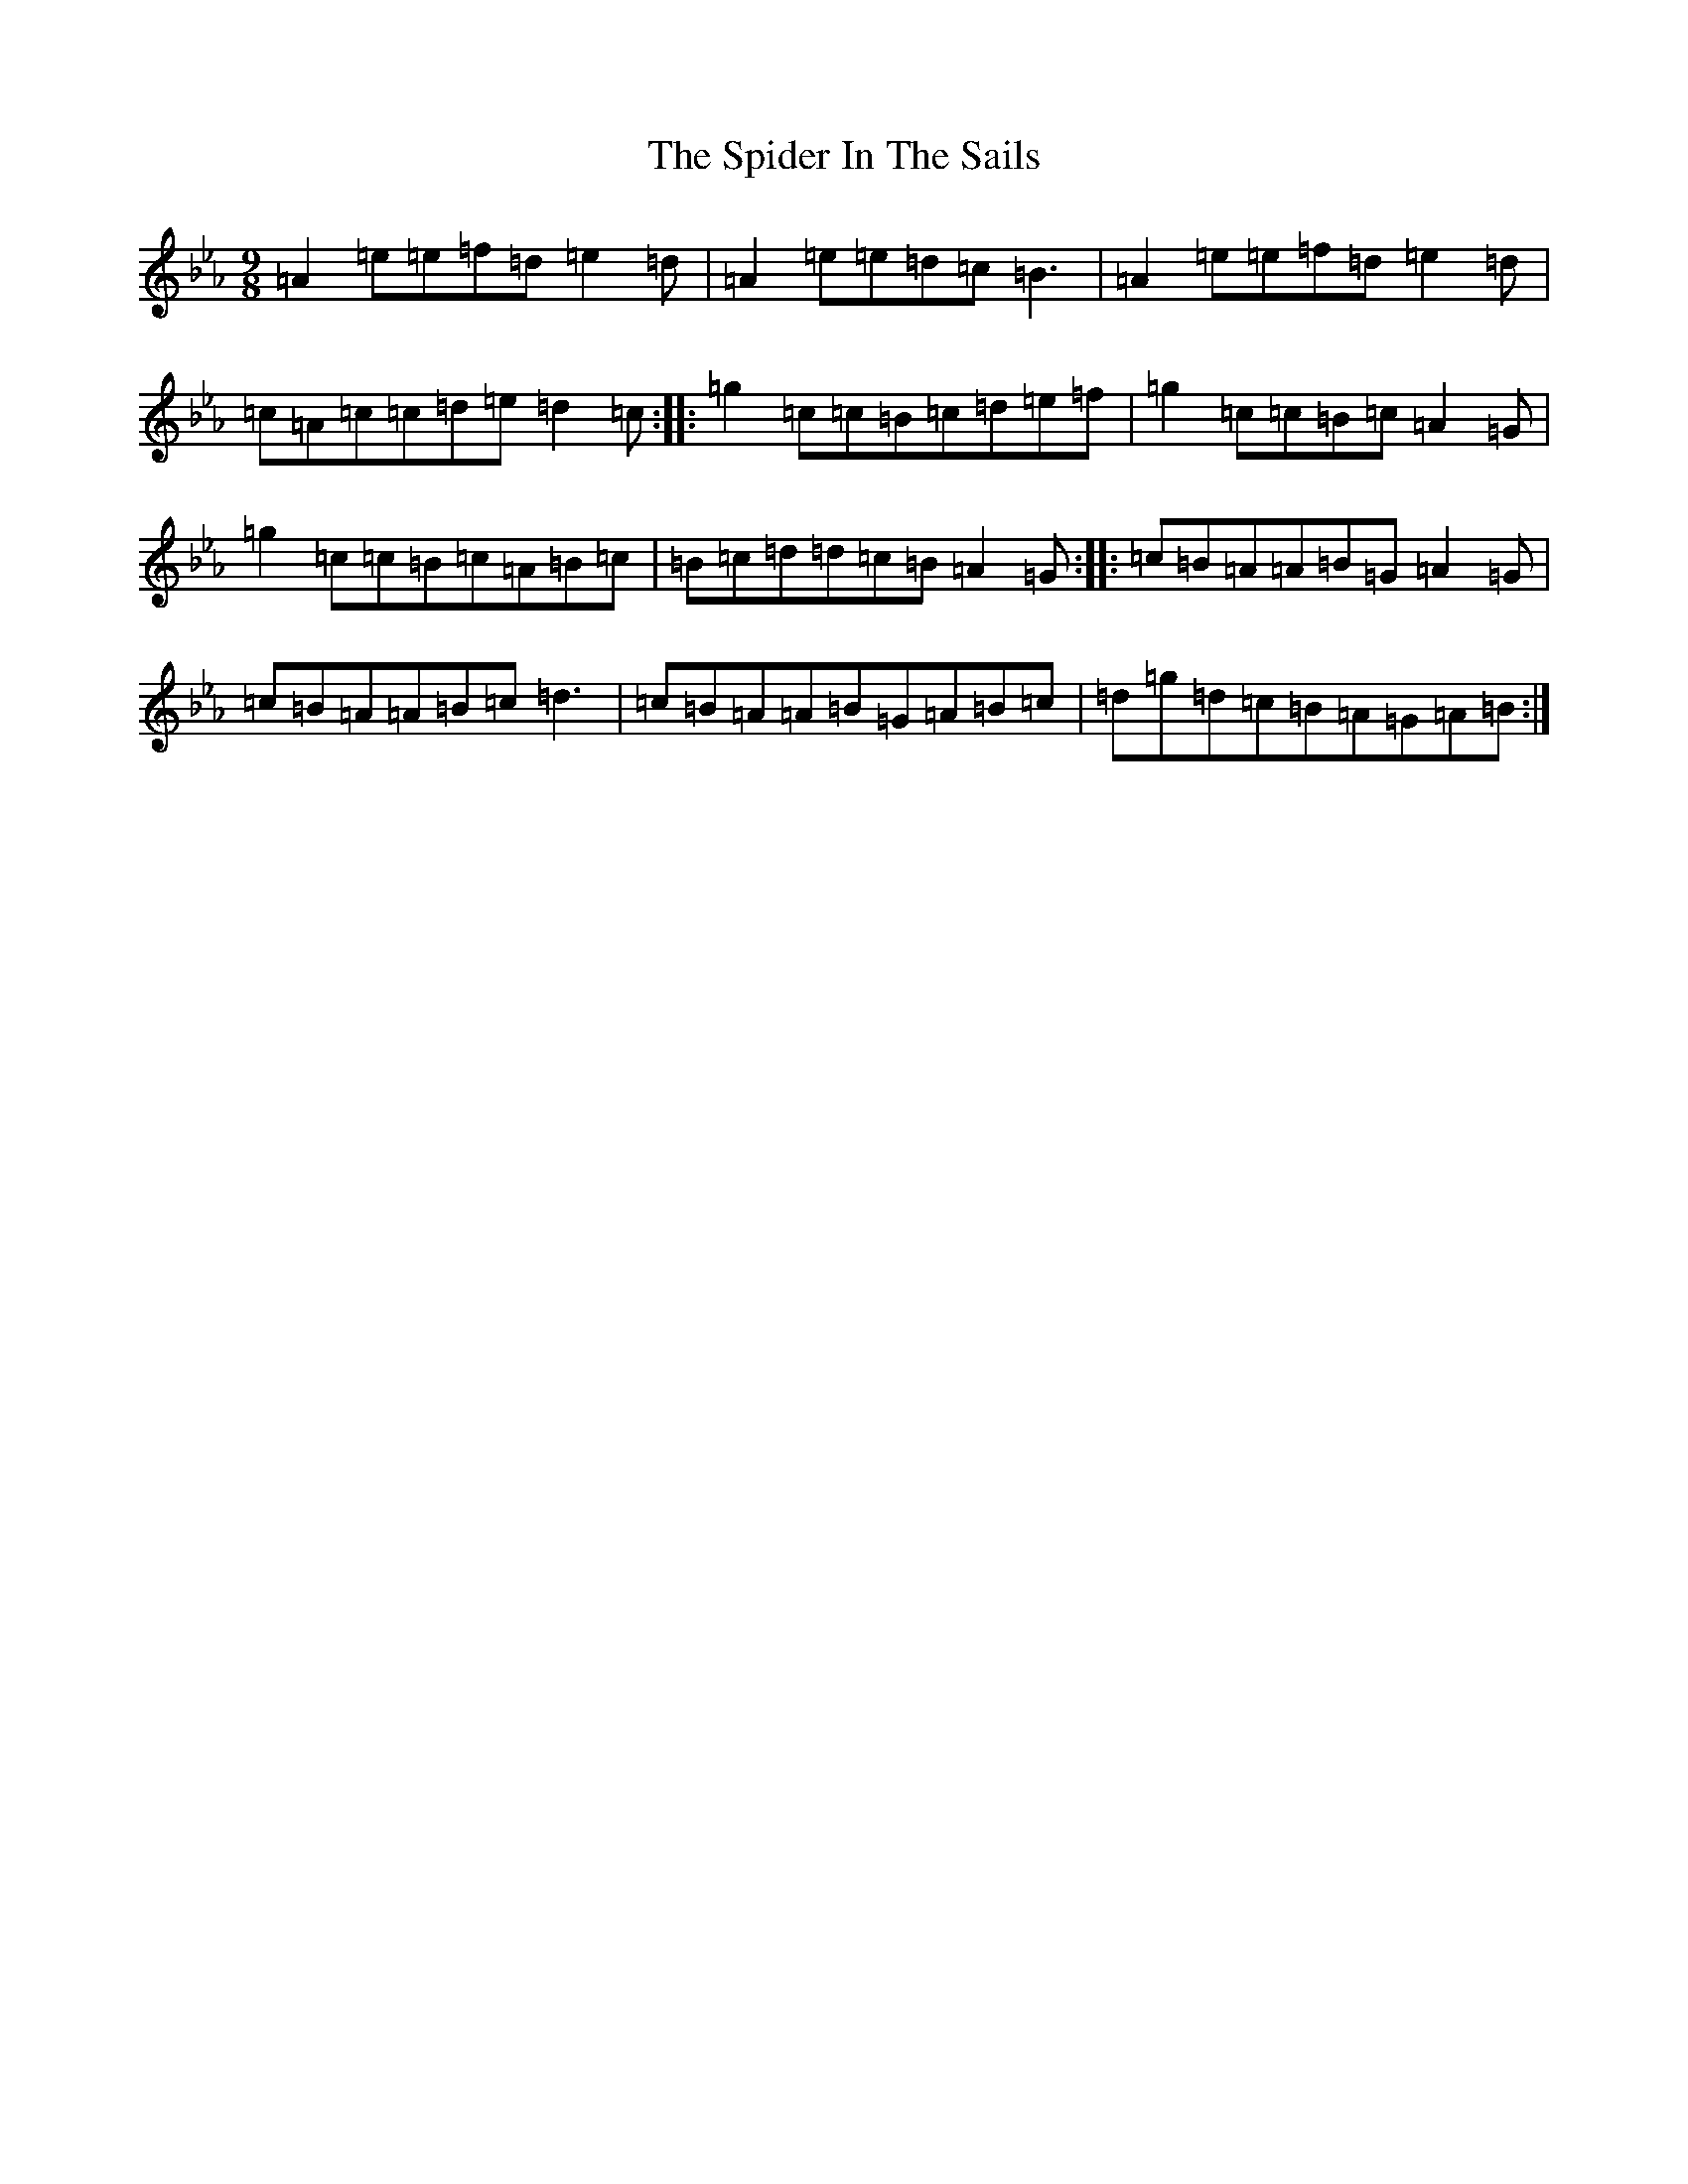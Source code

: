 X: 14342
T: Spider In The Sails, The
S: https://thesession.org/tunes/16732#setting31869
Z: E minor
R: polka
M:9/8
L:1/8
K: C minor
=A2=e=e=f=d=e2=d|=A2=e=e=d=c=B3|=A2=e=e=f=d=e2=d|=c=A=c=c=d=e=d2=c:||:=g2=c=c=B=c=d=e=f|=g2=c=c=B=c=A2=G|=g2=c=c=B=c=A=B=c|=B=c=d=d=c=B=A2=G:||:=c=B=A=A=B=G=A2=G|=c=B=A=A=B=c=d3|=c=B=A=A=B=G=A=B=c|=d=g=d=c=B=A=G=A=B:|